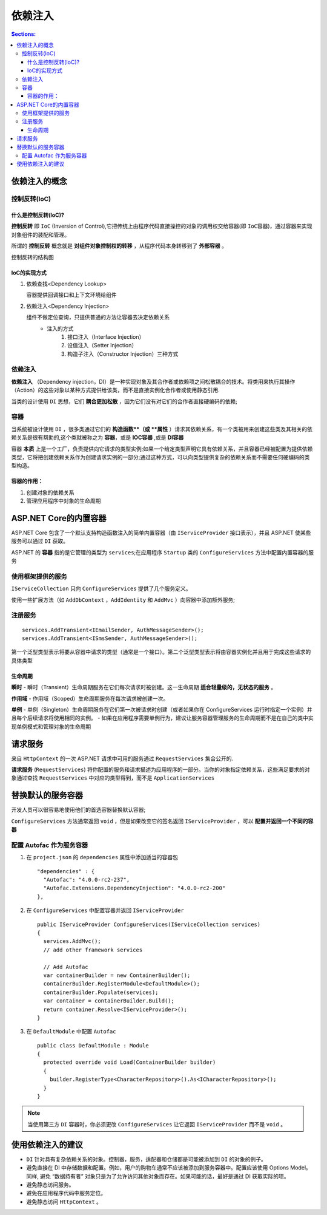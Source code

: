 依赖注入
============

.. contents:: Sections:
   :local:
   :depth: 3

依赖注入的概念
---------------

控制反转(IoC)
^^^^^^^^^^^^^^^^^
什么是控制反转(IoC)?
""""""""""""""""""""""

**控制反转** 即 ``IoC`` (Inversion of Control),它把传统上由程序代码直接操控的对象的调用权交给容器(即 ``IoC容器``)，通过容器来实现对象组件的装配和管理。

所谓的 **控制反转** 概念就是 **对组件对象控制权的转移** ，从程序代码本身转移到了 **外部容器** 。

控制反转的结构图

.. image::  http://zhangjunhd.blog.51cto.com/attachment/200901/200901141231944972691.jpg
   :width: 600
   :height: 250

IoC的实现方式
"""""""""""""""""

1. 依赖查找<Dependency Lookup>
  
   容器提供回调接口和上下文环境给组件

2. 依赖注入<Dependency Injection>
   
   组件不做定位查询，只提供普通的方法让容器去决定依赖关系     
      * 注入的方式
           1. 接口注入（Interface Injection）          
           2. 设值注入（Setter Injection）           
           3. 构造子注入（Constructor Injection）三种方式 


依赖注入
^^^^^^^^^^^^^
**依赖注入** （Dependency injection，DI）是一种实现对象及其合作者或依赖项之间松散耦合的技术。将类用来执行其操作（Action）的这些对象以某种方式提供给该类，而不是直接实例化合作者或使用静态引用.

当类的设计使用 ``DI`` 思想，它们 **耦合更加松散** ，因为它们没有对它们的合作者直接硬编码的依赖;

容器
^^^^^^^^^^
当系统被设计使用 ``DI`` ，很多类通过它们的 **构造函数**（或 **属性** ）请求其依赖关系，有一个类被用来创建这些类及其相关的依赖关系是很有帮助的,这个类就被称之为 **容器**，或是 **IOC容器** ,或是 **DI容器**

容器 **本质** 上是一个工厂，负责提供向它请求的类型实例;如果一个给定类型声明它具有依赖关系，并且容器已经被配置为提供依赖类型，它将把创建依赖关系作为创建请求实例的一部分;通过这种方式，可以向类型提供复杂的依赖关系而不需要任何硬编码的类型构造。

容器的作用：
""""""""""""""
1. 创建对象的依赖关系
2. 管理应用程序中对象的生命周期

ASP.NET Core的内置容器
----------------------
ASP.NET Core 包含了一个默认支持构造函数注入的简单内置容器（由 ``IServiceProvider`` 接口表示），并且 ASP.NET 使某些服务可以通过 ``DI`` 获取。

ASP.NET 的 **容器** 指的是它管理的类型为 ``services``;在应用程序 ``Startup`` 类的 ``ConfigureServices`` 方法中配置内置容器的服务

使用框架提供的服务
^^^^^^^^^^^^^^^^^^^

``IServiceCollection`` 只向 ``ConfigureServices`` 提供了几个服务定义。

使用一些扩展方法（如 ``AddDbContext`` ，``AddIdentity`` 和 ``AddMvc`` ）向容器中添加额外服务;

注册服务
^^^^^^^^^^^^^

::

   services.AddTransient<IEmailSender, AuthMessageSender>();
   services.AddTransient<ISmsSender, AuthMessageSender>();


第一个泛型类型表示将要从容器中请求的类型（通常是一个接口）。第二个泛型类型表示将由容器实例化并且用于完成这些请求的具体类型

生命周期
"""""""""""""

**瞬时**
- 瞬时（Transient）生命周期服务在它们每次请求时被创建。这一生命周期 **适合轻量级的，无状态的服务** 。

**作用域**
- 作用域（Scoped）生命周期服务在每次请求被创建一次。

**单例**
- 单例（Singleton）生命周期服务在它们第一次被请求时创建（或者如果你在 ConfigureServices
运行时指定一个实例）并且每个后续请求将使用相同的实例。
- 如果在应用程序需要单例行为，建议让服务容器管理服务的生命周期而不是在自己的类中实现单例模式和管理对象的生命周期

请求服务
-------------
来自 ``HttpContext`` 的一次 ASP.NET 请求中可用的服务通过 ``RequestServices`` 集合公开的.

**请求服务** (``RequestServices``) 将你配置的服务和请求描述为应用程序的一部分。当你的对象指定依赖关系，这些满足要求的对象通过查找  ``RequestServices`` 中对应的类型得到，而不是 ``ApplicationServices``

替换默认的服务容器
-------------------

开发人员可以很容易地使用他们的首选容器替换默认容器;

``ConfigureServices`` 方法通常返回 ``void`` ，但是如果改变它的签名返回 ``IServiceProvider`` ，可以 **配置并返回一个不同的容器**

配置 Autofac 作为服务容器
^^^^^^^^^^^^^^^^^^^^^^^^^^^

1. 在 ``project.json`` 的 ``dependencies`` 属性中添加适当的容器包

   ::
   
      "dependencies" : {
        "Autofac": "4.0.0-rc2-237",
        "Autofac.Extensions.DependencyInjection": "4.0.0-rc2-200"
      },
   
2. 在 ``ConfigureServices`` 中配置容器并返回 ``IServiceProvider``

   ::
   
       public IServiceProvider ConfigureServices(IServiceCollection services)
       {
         services.AddMvc();
         // add other framework services
       
         // Add Autofac
         var containerBuilder = new ContainerBuilder();
         containerBuilder.RegisterModule<DefaultModule>();
         containerBuilder.Populate(services);
         var container = containerBuilder.Build();
         return container.Resolve<IServiceProvider>();
       } 

3. 在 ``DefaultModule`` 中配置 ``Autofac``

   ::
   
      public class DefaultModule : Module
      {
        protected override void Load(ContainerBuilder builder)
        {
          builder.RegisterType<CharacterRepository>().As<ICharacterRepository>();
        }
      }

.. note::

   当使用第三方 ``DI`` 容器时，你必须更改 ``ConfigureServices`` 让它返回 ``IServiceProvider`` 而不是 ``void`` 。      


使用依赖注入的建议
-----------------------

- ``DI`` 针对具有复杂依赖关系的对象。控制器，服务，适配器和仓储都是可能被添加到 ``DI`` 的对象的例子。

- 避免直接在 DI 中存储数据和配置。例如，用户的购物车通常不应该被添加到服务容器中。配置应该使用 Options Model。 同样, 避免 “数据持有者” 对象只是为了允许访问其他对象而存在。如果可能的话，最好是通过 DI 获取实际的项。

- 避免静态访问服务。

- 避免在应用程序代码中服务定位。

- 避免静态访问 ``HttpContext`` 。   